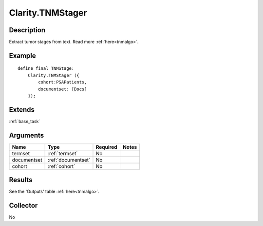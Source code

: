 .. _tnm:

Clarity.TNMStager
=================

Description
-----------
Extract tumor stages from text. Read more :ref:`here<tnmalgo>`.

Example
-------
::

    define final TNMStage:
        Clarity.TNMStager ({
            cohort:PSAPatients,
            documentset: [Docs]
        });

Extends
-------
:ref:`base_task`


Arguments
---------

=====================  ===================  ========= ======================================
         Name                 Type          Required                  Notes
=====================  ===================  ========= ======================================
termset                :ref:`termset`       No
documentset            :ref:`documentset`   No
cohort                 :ref:`cohort`        No
=====================  ===================  ========= ======================================



Results
-------

See the 'Outputs' table :ref:`here<tnmalgo>`.

Collector
---------
No
